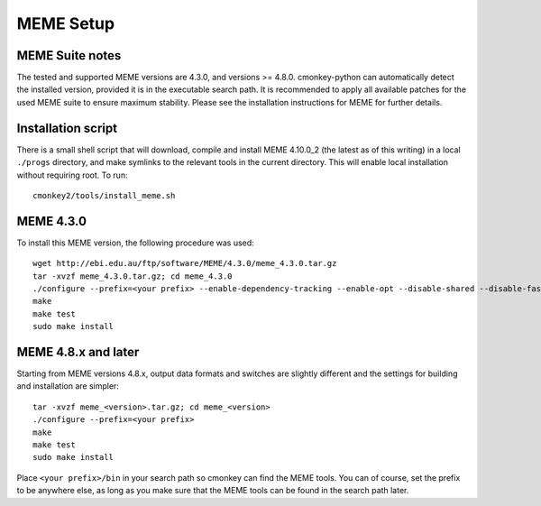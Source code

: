 MEME Setup
==========

MEME Suite notes
----------------

The tested and supported MEME versions are 4.3.0, and versions >= 4.8.0. cmonkey-python can automatically detect the installed version, provided it is in the executable search path. It is recommended to apply all available patches for the used MEME suite to ensure maximum stability. Please see the installation instructions for MEME for further details.

Installation script
-------------------

There is a small shell script that will download, compile and install MEME 4.10.0_2 (the latest as of this writing) in a local ``./progs`` directory, and make symlinks to the relevant tools in the current directory. This will enable local installation without requiring root. To run:

.. highlight:: none

::

   cmonkey2/tools/install_meme.sh

MEME 4.3.0
----------

To install this MEME version, the following procedure was used:

.. highlight:: none

::

  wget http://ebi.edu.au/ftp/software/MEME/4.3.0/meme_4.3.0.tar.gz
  tar -xvzf meme_4.3.0.tar.gz; cd meme_4.3.0
  ./configure --prefix=<your prefix> --enable-dependency-tracking --enable-opt --disable-shared --disable-fast-install --enable-serial --enable-build-libxml2 --enable-build-libxslt --enable-static --with-gnu-ld
  make
  make test
  sudo make install

MEME 4.8.x and later
--------------------

Starting from MEME versions 4.8.x, output data formats and switches are slightly different and the settings for building and installation are simpler:

.. highlight:: none

::

  tar -xvzf meme_<version>.tar.gz; cd meme_<version>
  ./configure --prefix=<your prefix>
  make
  make test
  sudo make install

Place ``<your prefix>/bin`` in your search path so cmonkey can find the MEME tools. You can of course, set the prefix to be anywhere else, as long as you make sure that the MEME tools can be found in the search path later.
